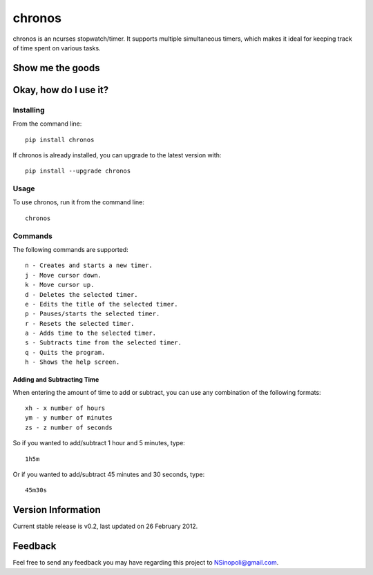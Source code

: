 chronos
=======

chronos is an ncurses stopwatch/timer.  It supports multiple simultaneous
timers, which makes it ideal for keeping track of time spent on various tasks.

Show me the goods
-----------------

.. image:: http://nsinopoli.github.com/chronos/chronos02.png

Okay, how do I use it?
----------------------

Installing
~~~~~~~~~~

From the command line::

    pip install chronos

If chronos is already installed, you can upgrade to the latest version with::

    pip install --upgrade chronos

Usage
~~~~~

To use chronos, run it from the command line::

    chronos

Commands
~~~~~~~~

The following commands are supported::

    n - Creates and starts a new timer.
    j - Move cursor down.
    k - Move cursor up.
    d - Deletes the selected timer.
    e - Edits the title of the selected timer.
    p - Pauses/starts the selected timer.
    r - Resets the selected timer.
    a - Adds time to the selected timer.
    s - Subtracts time from the selected timer.
    q - Quits the program.
    h - Shows the help screen.

Adding and Subtracting Time
+++++++++++++++++++++++++++

When entering the amount of time to add or subtract, you can use any
combination of the following formats::

    xh - x number of hours
    ym - y number of minutes
    zs - z number of seconds

So if you wanted to add/subtract 1 hour and 5 minutes, type::

    1h5m

Or if you wanted to add/subtract 45 minutes and 30 seconds, type::

    45m30s

Version Information
-------------------

Current stable release is v0.2, last updated on 26 February 2012.

Feedback
--------

Feel free to send any feedback you may have regarding this project to NSinopoli@gmail.com.
